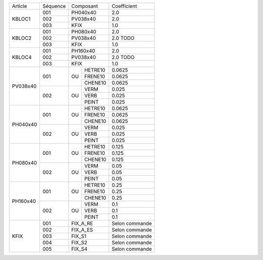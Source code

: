 
+--------------------+----------+----------------+-------------------+
| Article            | Séquence | Composant      | Coefficient       |
+--------------------+----------+----------------+-------------------+
| KBLOC1             | 001      | PH040x40       | 2.0               |
|                    +----------+----------------+-------------------+
|                    | 002      | PV038x40       | 2.0               |
|                    +----------+----------------+-------------------+
|                    | 003      | KFIX           | 1.0               |
+--------------------+----------+----------------+-------------------+
| KBLOC2             | 001      | PH080x40       | 2.0               |
|                    +----------+----------------+-------------------+
|                    | 002      | PV038x40       | 2.0 TODO          |
|                    +----------+----------------+-------------------+
|                    | 003      | KFIX           | 1.0               |
+--------------------+----------+----------------+-------------------+
| KBLOC4             | 001      | PH160x40       | 2.0               |
|                    +----------+----------------+-------------------+
|                    | 002      | PV038x40       | 2.0 TODO          |
|                    +----------+----------------+-------------------+
|                    | 003      | KFIX           | 1.0               |
+--------------------+----------+----+-----------+-------------------+
| PV038x40           | 001      |    | HETRE10   | 0.0625            |
|                    |          |    +-----------+-------------------+
|                    |          | OU | FRENE10   | 0.0625            |
|                    |          |    +-----------+-------------------+
|                    |          |    | CHENE10   | 0.0625            |
|                    +----------+----+-----------+-------------------+
|                    | 002      |    | VERM      | 0.025             |
|                    |          |    +-----------+-------------------+
|                    |          | OU | VERB      | 0.025             |
|                    |          |    +-----------+-------------------+
|                    |          |    | PEINT     | 0.025             |
+--------------------+----------+----+-----------+-------------------+
| PH040x40           | 001      |    | HETRE10   | 0.0625            |
|                    |          |    +-----------+-------------------+
|                    |          | OU | FRENE10   | 0.0625            |
|                    |          |    +-----------+-------------------+
|                    |          |    | CHENE10   | 0.0625            |
|                    +----------+----+-----------+-------------------+
|                    | 002      |    | VERM      | 0.025             |
|                    |          |    +-----------+-------------------+
|                    |          | OU | VERB      | 0.025             |
|                    |          |    +-----------+-------------------+
|                    |          |    | PEINT     | 0.025             |
+--------------------+----------+----+-----------+-------------------+
| PH080x40           | 001      |    | HETRE10   | 0.125             |
|                    |          |    +-----------+-------------------+
|                    |          | OU | FRENE10   | 0.125             |
|                    |          |    +-----------+-------------------+
|                    |          |    | CHENE10   | 0.125             |
|                    +----------+----+-----------+-------------------+
|                    | 002      |    | VERM      | 0.05              |
|                    |          |    +-----------+-------------------+
|                    |          | OU | VERB      | 0.05              |
|                    |          |    +-----------+-------------------+
|                    |          |    | PEINT     | 0.05              |
+--------------------+----------+----+-----------+-------------------+
| PH160x40           | 001      |    | HETRE10   | 0.25              |
|                    |          |    +-----------+-------------------+
|                    |          | OU | FRENE10   | 0.25              |
|                    |          |    +-----------+-------------------+
|                    |          |    | CHENE10   | 0.25              |
|                    +----------+----+-----------+-------------------+
|                    | 002      |    | VERM      | 0.1               |
|                    |          |    +-----------+-------------------+
|                    |          | OU | VERB      | 0.1               |
|                    |          |    +-----------+-------------------+
|                    |          |    | PEINT     | 0.1               |
+--------------------+----------+----+-----------+-------------------+
| KFIX               | 001      | FIX_A_RE       | Selon commande    |
|                    +----------+----------------+-------------------+
|                    | 002      | FIX_A_ES       | Selon commande    |
|                    +----------+----------------+-------------------+
|                    | 003      | FIX_S1         | Selon commande    |
|                    +----------+----------------+-------------------+
|                    | 004      | FIX_S2         | Selon commande    |
|                    +----------+----------------+-------------------+
|                    | 005      | FIX_S4         | Selon commande    |
+--------------------+----------+----+-----------+-------------------+
